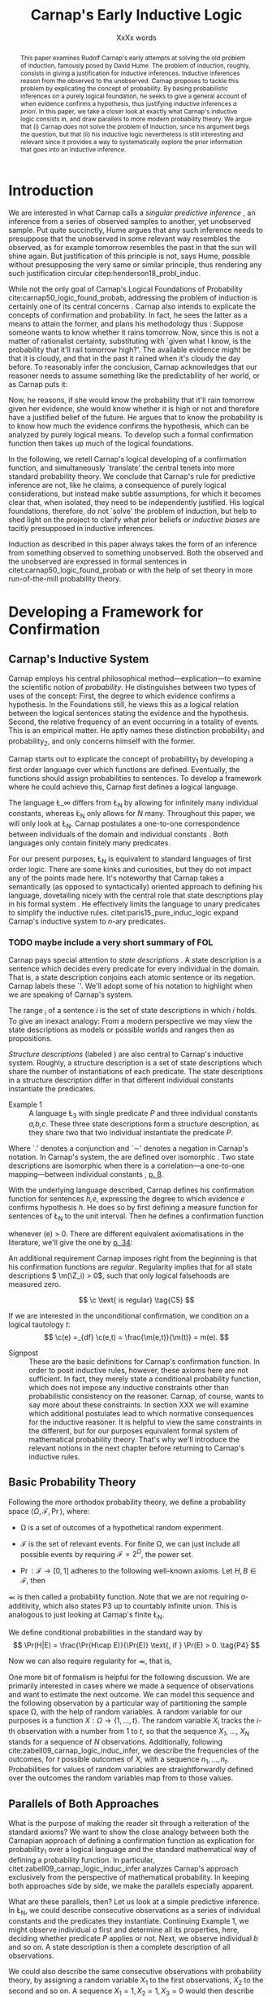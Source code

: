 #+LATEX_HEADER: \usepackage[backend=biber,authordate, ibidtracker=context,natbib,doi=false,isbn=false,url=false]{biblatex-chicago}
#+LATEX_HEADER: \usepackage{setspace}
# Pretty fractions
#+LATEX_HEADER: \usepackage{xfrac}
# Large circles
#+LATEX_HEADER: \usepackage{fdsymbol}
#+LATEX_HEADER: \usepackage{tikz}
# Fraktur Fonts
#+LATEX_HEADER: \usepackage{yfonts}
#+LATEX_HEADER: \addbibresource{~/Documents/bibliography/references.bib}
#+LATEX_HEADER: \usetikzlibrary{bayesnet}
#+LATEX_HEADER: \onehalfspacing
#+LATEX_HEADER: \newcommand{\Z}{\textfrak{Z}}
#+LATEX_HEADER: \renewcommand{\c}{\textfrak{c}}
#+LATEX_HEADER: \newcommand{\m}{\textfrak{m}}
#+LATEX_HEADER: \renewcommand{\L}{\textfrak{L}}
#+LATEX_HEADER: \newcommand{\Str}{\textfrak{Str}}

#+LATEX_HEADER: \newcommand{\wc}{\(\largecircle\)}
#+LATEX_HEADER: \newcommand{\bc}{\(\largeblackcircle\)}

#+LATEX_HEADER: \newcommand{\LFp}[1]{\citep[p.~#1]{carnap50_logic_found_probab}}
#+LATEX_HEADER: \newcommand{\LFt}[1]{\citet[p.~#1]{carnap50_logic_found_probab}}
#+LATEX_HEADER: \author{Conrad Friedrich}
#+OPTIONS: toc:nil num:t author:nil subtitle:nil
#+TITLE: Carnap's Early Inductive Logic
#+SUBTITLE: XxXx words

#+begin_abstract
This paper examines Rudolf Carnap's early attempts at solving the old problem of induction, famously posed by David Hume. The problem of induction, roughly, consists in giving a justification for inductive inferences. Inductive inferences reason from the observed to the unobserved. Carnap proposes to tackle this problem by explicating the concept of probability. By basing probabilistic inferences on a purely logical foundation, he seeks to give a general account of when evidence confirms a hypothesis, thus justifying inductive inferences /a priori/. In this paper, we take a closer look at exactly what Carnap's inductive logic consists in, and draw parallels to more modern probability theory. We argue that (i) Carnap does not solve the problem of induction, since his argument begs the question, but that (ii) his inductive logic nevertheless is still interesting and relevant since it provides a way to systematically explore the prior information that goes into an inductive inference.
#+end_abstract

\thispagestyle{empty}

\newpage
\tableofcontents
\newpage

* Introduction

We are interested in what Carnap calls a /singular predictive inference/ \LFp{185}, an inference from a series of observed samples to another, yet unobserved sample. Put quite succinctly, Hume argues that any such inference needs to presuppose that the unobserved in some relevant way resembles the observed, as for example tomorrow resembles the past in that the sun will shine again. But justification of this principle is not, says Hume, possible without presupposing the very same or similar principle, thus rendering any such justification circular citep:henderson18_probl_induc. 

While not the only goal of Carnap's Logical Foundations of Probability cite:carnap50_logic_found_probab, addressing the problem of induction is certainly one of its central concerns \LFp{1}. Carnap also intends to explicate the concepts of confirmation and probability. In fact, he sees the latter as a means to attain the former, and plans his methodology thus \LFp{178}: Suppose someone wants to know whether it rains tomorrow. Now, since this is not a matter of rationalist certainty, substituting with `given what I know, is the probability that it'll rail tomorrow high?'. The available evidence might be that it is cloudy, and that in the past it rained when it's cloudy the day before. To reasonably infer the conclusion, Carnap acknowledges that our reasoner needs to assume something like the predictability of her world, or as Carnap puts it:
\begin{quote}[...] A kind of events which have occurred in the past very frequently under certain conditions will under the same conditions occur very frequently in the future. \LFp{180}
\end{quote}
Now, he reasons, if she would know the probability that it'll rain tomorrow given her evidence, she would know whether it is high or not and therefore have a justified belief of the future. He argues that to know the probability is to know how much the evidence confirms the hypothesis, which can be analyzed by purely logical means. To develop such a formal confirmation function then takes up much of the logical foundations.

In the following, we retell Carnap's logical developing of a confirmation function, and simultaneously `translate' the central tenets into more standard probability theory. We conclude that Carnap's rule for predictive inference are not, like he claims, a consequence of purely logical considerations, but instead make subtle assumptions, for which it becomes clear that, when isolated, they need to be independently justified. His logical foundations, therefore, do not `solve' the problem of induction, but help to shed light on the project to clarify what prior beliefs or /inductive biases/ are tacitly presupposed in inductive inferences. 

Induction as described in this paper always takes the form of an inference from something observed to something unobserved. Both the observed and the unobserved are expressed in formal sentences in citet:carnap50_logic_found_probab or with the help of set theory in more run-of-the-mill probability theory.

* Developing a Framework for Confirmation  

** Carnap's Inductive System
Carnap employs his central philosophical method---explication---to examine the scientific notion of /probability/. He distinguishes between two types of uses of the concept: First, the degree to which evidence confirms a hypothesis. In the Foundations still, he views this as a logical relation between the logical sentences stating the evidence and the hypothesis. Second, the relative frequency of an event occurring in a totality of events. This is an empirical matter. He aptly names these distinction probability_1 and probability_2, and only concerns himself with the former.

Carnap starts out to explicate the concept of probability_1 by developing a first order language over which functions are defined. Eventually, the functions should assign probabilities to sentences. To develop a framework where he could achieve this, Carnap first defines a logical language. 

The language \L_\infty differs from \L_N by allowing for infinitely many individual constants, whereas \L_N only allows for /N/ many. Throughout this paper, we will only look at \L_N. Carnap postulates a one-to-one correspondence between individuals of the domain and individual constants \LFp{73}. Both languages only contain finitely many predicates.  

For our present purposes, \L_N is equivalent to standard languages of first order logic. There are some kinks and curiosities, but they do not impact any of the points made here. It's noteworthy that Carnap takes a semantically (as opposed to syntactically) oriented approach to defining his language, dovetailing nicely with the central role that state descriptions play in his formal system \LFp{vii}. He effectively limits the language to unary predicates to simplify the inductive rules. citet:paris15_pure_induc_logic expand Carnap's inductive system to /n/-ary predicates.

*** TODO maybe include a very short summary of FOL

Carnap pays special attention to /state descriptions/ \LFp{72}. A state description is a sentence which decides every predicate for every individual in the domain. That is, a state description conjoins each atomic sentence or its negation. Carnap labels these `\Z'. We'll adopt some of his notation to highlight when we are speaking of Carnap's system. 

The range \textfrak{R}_i of a sentence /i/ is the set of state descriptions in which /i/ holds. To give an inexact analogy: From a modern perspective we may view the state descriptions as models or possible worlds and ranges then as propositions. 

/Structure descriptions/ (labeled \Str) are also central to Carnap's inductive system. Roughly, a structure description is a set of state descriptions which share the number of instantiations of each predicate. The state descriptions in a structure description differ in that different individual constants instantiate the predicates. 

- Example 1 :: A language \L_3 with single predicate /P/ and three individual constants /a,b,c/. These three state descriptions form a structure description, as they share two that two individual instantiate the predicate /P/.
\begin{align*}
  P(a).P(b).\sim P(c) \\
  P(a).\sim P(b).P(c) \\
  \sim P(a).P(b).P(c)
\end{align*}  

Where `.' denotes a conjunction and `\sim' denotes a negation in Carnap's 
notation. In Carnap's system, the \Str{} are defined over isomorphic \Z. Two state descriptions are isomorphic when there is a correlation---a one-to-one mapping---between individual constants \LFp{109}, [[citep:carus_rudol_carnap_carnap_induc_logic][p. 8]].  

With the underlying language described, Carnap defines his confirmation function for sentences /h,e/, expressing the degree to which evidence /e/ confirms hypothesis /h/. He does so by first defining a measure function \m{} for sentences of \L_N \LFp{295} to the unit interval. Then he defines a confirmation function 

\begin{equation}
  \label{eq:conf} 
  \c(h,e) =_{df} \frac{\m(h.e)}{\m(e)}
\end{equation}

whenever \m(e) > 0. There are different equivalent axiomatisations in the literature, we'll give the one by [[citet:sznajder17_induc_logic_concep_spaces][p. 34]]:

\begin{align}
  \c(h,e) &\geq 0 \tag{C1} \\
  \c(e,e) &= 1 \tag{C2} \\
  \c(h,e) + \c(\sim h,e) &= 1 \tag{C3} \\
  \c(h.h',e) &= \c(h,e) \c(h',h.e) \text{ if } \m(h,e) > 0 \tag{C4} 
\end{align}

An additional requirement Carnap imposes right from the beginning is that his confirmation functions are /regular/. Regularity implies that for all state descriptions \( \m(\Z_i) > 0\), such that only logical falsehoods are measured zero.

\[
\c  \text{ is regular} \tag{C5}
\]

If we are interested in the unconditional confirmation, we condition on a logical tautology /t/:
\[
\c(e) =_{df} \c(e,t) = \frac{\m(e,t)}{\m(t)} = m(e).
\]


- Signpost :: These are the basic definitions for Carnap's confirmation function. In order to posit inductive rules, however, these axioms here are not sufficient. In fact, they merely state a conditional probability function, which does not impose any inductive constraints other than probabilistic consistency on the reasoner. Carnap, of course, wants to say more about these constraints. In section XXX we will examine which additional postulates lead to which normative consequences for the inductive reasoner. It is helpful to view the same constraints in the different, but for our purposes equivalent formal system of mathematical probability theory. That's why we'll introduce the relevant notions in the next chapter before returning to Carnap's inductive rules. 

** Basic Probability Theory

Following the more orthodox probability theory, we define a probability space \(\langle \Omega, \mathcal{F}, \Pr\rangle \), where: 

- \Omega is a set of outcomes of a hypothetical random experiment.
- \(\mathcal{F}\) is the set of relevant events. For finite \Omega, we can just include all possible events by requiring \(\mathcal{F} = 2^\Omega\), the power set.
- \( \Pr: \mathcal{F} \rightarrow [0,1] \) adheres to the following well-known axioms. Let \( H, B \in \mathcal{F} \), then
  \begin{align}
    \Pr(H) &\geq 0 \tag{P1}\\
    \Pr(\Omega) &= 1 \tag{P2}\\
    \Pr(H \cup E) &= \Pr(H) + \Pr(E) \tag{P3} \text{ for } H \cap E = \emptyset
  \end{align}

\Pr is then called a probability function. Note that we are not requiring \sigma-additivity, which also states P3 up to countably infinite union. This is analogous to just looking at Carnap's finite \L_N.

We define conditional probabilities in the standard way by 
\[
\Pr(H|E) = \frac{\Pr(H\cap E)}{\Pr(E)} \text{, if } \Pr(E) > 0. \tag{P4}
\]

Now we can also require regularity for \Pr, that is, 
\begin{align}
\Pr(\omega)>0  & \text{ for all }  \omega \in \Omega. \tag{P5}
\end{align}

One more bit of formalism is helpful for the following discussion. We are primarily interested in cases where we made a sequence of observations and want to estimate the next outcome. We can model this sequence and the following observation by a particular way of partitioning the sample space \Omega, with the help of random variables. A random variable for our purposes is a function \( X: \Omega \rightarrow \{1,\dots,t\} \). The random variable /X_i/ tracks the /i/-th observation with a number from 1 to /t/, so that the sequence /X_1/, \dots, /X_N/ stands for a sequence of /N/ observations. 
Additionally, following cite:zabell09_carnap_logic_induc_infer, we describe the frequencies of the outcomes, for /t/ possible outcomes of /X/, with a sequence \( n_1,\dots,n_t \). Probabilities for values of random variables are straightforwardly defined over the outcomes the random variables map from to those values.

** Parallels of Both Approaches

What is the purpose of making the reader sit through a reiteration of the standard axioms? We want to show the close analogy between both the Carnapian approach of defining a confirmation function as explication for probability_1 over a logical language and the standard mathematical way of defining a probability function. In particular, citet:zabell09_carnap_logic_induc_infer analyzes Carnap's approach exclusively from the perspective of mathematical probability. In keeping both approaches side by side, we make the parallels especially apparent. 
 
What are these parallels, then? Let us look at a simple predictive inference. In \L_N, we could describe consecutive observations as a series of individual constants and the predicates they instantiate. Continuing Example 1, we might observe individual /a/ first and determine all its properties, here, deciding whether predicate /P/ applies or not. Next, we observe individual /b/ and so on. A state description is then a complete description of all observations. 

We could also describe the same consecutive observations with probability theory, by assigning a random variable \(X_1\) to the first observations, \(X_2\) to the second and so on. A sequence \(X_1 = 1,X_2 = 1,X_3=0\) would then describe the same observations as the first state description in Example 1. A sequence like this is usually used to describe the outcome of a random process, additionally requiring the random variables to be independent and identically distributed. That is, they are assumed to be sampled from the same underlying distribution and independently so, conditional on the (unknown) parameters of that distribution. We do /not/ require that here, however. 

The frequencies of the values in Example 1 can be written as the sequence \(n_1=1,n_2=2\), indicating that a `0' has occurred one time, and a `1' has occurred two times. For all three state descriptions, the frequency counts are identical. For different structure descriptions, the frequency counts differ. Hence, we can represent Carnap's structure descriptions by the sequences of frequency counts.

Quite strikingly, Carnap's measure function \m{} resembles unconditional probabilities, where the confirmation function \c resembles conditional probabilities. More so, it can be shown that both are equivalent, given a suitable corresponding assignment of sentences and random variables, much like we proposed just now.

* Constraints to the Confirmation Function

- Signpost :: Here goes some signposting, talk about that c function not determined uniquely.

** Symmetry   

Carnap defines a symmetric \m function: If \(\Z_i\) and \(\Z_j\) are isomorphic, then \( \m(\Z_i)~=~\m(\Z_j)\). All state descriptions of a structure description are assigned the same measure. A symmetric confirmation function is then defined just as before by conditionalizing. If we require for a confirmation function that 

\begin{equation}
\tag{C5} \c \text{ is symmetric}
\end{equation}

we receive a confirmation function which assigns equal confirmation to all state descriptions. This means that to determine the confirmation of a state description, it is sufficient to determine the confirmation of the corresponding structure description. Carnap also calls this feature `The principle of invariance' \LFp{489}, since the confirmation is invariant under permutation of the individual constant, while keeping the predicates fixed. 

He argues that this principle is tacitly agreed on by many authors involved in, using his terminology, explicating probability_1 \LFp{488}. His argument for this principle is straight-forward: On purely logical grounds, we do not have any more reason to expect a particular individual to have a certain property than any other individual. Hence a logical confirmation function does not distinguish these cases. As cite:carus_rudol_carnap_carnap_induc_logic note, subjective Bayesians would not agree with this assessment. Although they might agree about the specifics of the observations, they also allow non-symmetric[fn::We use /non-symmetric/ instead of /asymmetric/ to emphasize the negation of the specific sense in which symmetry is used here.] prior probability functions. 

The requirement of symmetry already appeared in cite:johnson24_logic_part_iii under the name `permutation postulate'. Interestingly, Carnap cites Johnson [[citep:carus_rudol_carnap_carnap_induc_logic][p. 10]], but is apparently not aware of his result [[citep:carus_rudol_carnap_carnap_induc_logic][p. 8]]. 

Symmetry alone does not yield a unique confirmation function, as we'll discuss next.

** The Function c\dag 

The most apparent function that respects symmetry assigns the same value to all state descriptions. By assigning the same confirmation to all state descriptions, we of course also assign the same confirmation to all state descriptions of a structure description. Carnap calls this function \c\dag. He immediately notes the utter uselessness of \c\dag for the purpose of inductive logic, since it makes learning impossible \LFp{565}. In his example we look at a language \L_{101} with a single predicate, where we have already observed that \(Pa_1, Pa_2, \dots, Pa_{100}\). Consider \( h = Pa_{101} \). Then \( \c\dag(h,e) = \frac{\m(h.e)}{\m(e)}\), and since \(\m(e) = \m(h.e) + \m(\sim h.e)\) we have \c\dag(h,e) = 1/2. Although /all/ other individuals where /P/, the confirmation function did not learn anything. This is obviously undesirable.

The degree of confirmation \c\dag assigns to \Z_i is then just dependent on the number of state descriptions \(\zeta = \kappa^N\), where /N/ is the number of individual constants in \L_N and \kappa refers to the number of Q-predicates (quasi-predicates). These, roughly, give the different ways in which an individual can be described in \L_N. For example, for a language with a single predicate there are two Q-predicates. Then we can determine 
\[
  \m(\Z_i) = \zeta^{-1}.
\]

The function \c\dag is then defined over \m\dag as described in Equation \ref{eq:conf}. But the function \c\dag shows more, namely that merely respecting the symmetry requirement does not suffice to ensure the /principle of positive instantial relevance/ (PPIR), described by citet:humburg71_princ_instan_relev, which is a central inductive tenet.

*** TODO Maybe say why?

The PPIR states that for any evidence /e/, individual constants /a,b/, predicate /P/:
\[
\tag{PPIR} \c(Pa,e.Pb) > \c(Pa,e).
\]
That is, observing another instance should strictly increase the degree of confirmation. This is not the case with \c\dag, which satisfies symmetry, hence symmetry does not suffice for PPIR.

** Structure Description Symmetry

In the appendix of his Logical Foundations, Carnap proposes an additional constraint on measure functions: Assign equal confirmation to all /structure descriptions/, too. In want of a label, we'll call this \Str{}-symmetry.

Carnap does not, in fact, give a positive reason to require \Str{}-symmetry, he even doubts that one might be given \LFp{564}. As we will see in sec X.X, this is the requirement which Carnap weakens when introducing his continua of inductive rules.

This requirement, too, was described earlier by W.E. Johnson citep:zabell82_w,zabell09_carnap_logic_induc_infer, which Johnson labeled 'the combination postulate'.

** The Function c*

Both requirements, symmetry and \Str{}-symmetry, taken together yield a unique confirmation function \c* \LFp{563f.}. Carnap first, again, defines \m*:
\begin{equation}
  \label{eq:probmast}
  \m\text{*}(\Z_i) =_{df} \frac{1}{\tau\zeta_i}
\end{equation}
where \tau is the number of structure descriptions in \L_N and \zeta_i the number of state descriptions isomorphic to \Z_i, that is, those which share a structure description with \Z_i. This definition is not arbitrary, instead it follows directly from both symmetry requirements. 

*** TODO maybe say a sentence more why it obviously follows. but will be addressed later anyway.

Carnap determines \tau \LFp{138}:
\begin{equation}
\tau = {N + \kappa - 1 \choose \kappa -1}
\end{equation}
where /N/, like before, is the number of individuals and \kappa the number of {Q-predicates} for \L_N, and he determines \zeta_i \LFp{140}:
\[
\zeta_i = {N \choose N_1,\dots,N_{\kappa}}
\]
where \( N_1,\dots,N_{\kappa} \) gives the number of individuals that instantiate each of the \kappa many Q-predicates in \Z_i. Carnap's terminology can be a bit cumbersome, which makes these definitions less obvious. To help clarify, we follow citet:carnap55_statis_induc_probab,carus_rudol_carnap_carnap_induc_logic and give the following simple example.

- Example 2 :: Let \L_4 be a language consisting of a single predicate /P/ and four individual constants /a,b,c,d/. Then we have \(\kappa = 2\) Q-predicates (just /P/ and \(\sim P\)), and therefore \(\zeta = \kappa^N = 16 \) state descriptions. We have \(\tau = {5 \choose 1}\) structure descriptions. \Str_3, whose state descriptions have two individuals that are /P/ and two that aren't, has \(\zeta_{6} = \dots = \zeta_{11} = {4 \choose 2} = 6 \) state descriptions. The corresponding measures are given in Table [[tab:le]].

#+CAPTION: Overview of Example 2. Filled circles stand for instantiated predicates.
#+NAME: tab:le
#+ATTR_LATEX: :float ht 
| \Str_j | \Z_i | P(a) | P(b) | P(c) | P(d) | \m\dag(\Str_j) | \m\dag(\Z_i)  | \m*(\Str_j)  | \m*(\Z_i)     |
|--------+------+------+------+------+------+----------------+---------------+--------------+---------------|
|--------+------+------+------+------+------+----------------+---------------+--------------+---------------|
|      1 |    1 | \bc  | \bc  | \bc  | \bc  | \sfrac{1}{16}  | \sfrac{1}{16} | \sfrac{1}{5} | \sfrac{1}{5}  |
|--------+------+------+------+------+------+----------------+---------------+--------------+---------------|
|      2 |    2 | \bc  | \bc  | \bc  | \wc  | \sfrac{1}{4}   | \sfrac{1}{16} | \sfrac{1}{5} | \sfrac{1}{20} |
|        |    3 | \bc  | \bc  | \wc  | \bc  |                | \sfrac{1}{16} |              | \sfrac{1}{20} |
|        |    4 | \bc  | \wc  | \bc  | \bc  |                | \sfrac{1}{16} |              | \sfrac{1}{20} |
|        |    5 | \wc  | \bc  | \bc  | \bc  |                | \sfrac{1}{16} |              | \sfrac{1}{20} |
|--------+------+------+------+------+------+----------------+---------------+--------------+---------------|
|      3 |    6 | \bc  | \bc  | \wc  | \wc  | \sfrac{3}{8}   | \sfrac{1}{16} | \sfrac{1}{5} | \sfrac{1}{30} |
|        |    7 | \bc  | \wc  | \bc  | \wc  |                | \sfrac{1}{16} |              | \sfrac{1}{30} |
|        |    8 | \bc  | \wc  | \wc  | \bc  |                | \sfrac{1}{16} |              | \sfrac{1}{30} |
|        |    9 | \wc  | \bc  | \bc  | \wc  |                | \sfrac{1}{16} |              | \sfrac{1}{30} |
|        |   10 | \wc  | \bc  | \wc  | \bc  |                | \sfrac{1}{16} |              | \sfrac{1}{30} |
|        |   11 | \wc  | \wc  | \bc  | \bc  |                | \sfrac{1}{16} |              | \sfrac{1}{30} |
|--------+------+------+------+------+------+----------------+---------------+--------------+---------------|
|      4 |   12 | \bc  | \wc  | \wc  | \wc  | \sfrac{1}{4}   | \sfrac{1}{16} | \sfrac{1}{5} | \sfrac{1}{20} |
|        |   13 | \wc  | \bc  | \wc  | \wc  |                | \sfrac{1}{16} |              | \sfrac{1}{20} |
|        |   14 | \wc  | \wc  | \bc  | \wc  |                | \sfrac{1}{16} |              | \sfrac{1}{20} |
|        |   15 | \wc  | \wc  | \wc  | \bc  |                | \sfrac{1}{16} |              | \sfrac{1}{20} |
|--------+------+------+------+------+------+----------------+---------------+--------------+---------------|
|      5 |   16 | \wc  | \wc  | \wc  | \wc  | \sfrac{1}{16}  | \sfrac{1}{16} | \sfrac{1}{5} | \sfrac{1}{5}  |

 Since symmetry and \Str-symmetry determine a unique confirmation function, they also determine a unique inductive rule which prescribes how much any evidence confirms any hypothesis expressible in \L_N. In the section X, we will give a derivation of this rule and examine its properties. In order to do so and to elucidate the foregoing, it is very helpful to rephrase what has been developed in this section in terms of probability theory.

** Constraints Probability Theory

 Carnap's contraints and confirmation functions can be straightforwardly represented as standard probability. Recall from Section [[Parallels of Both Approaches]] that a state description as Carnap uses them can be analogously described as a sequence of random variables taking definite values. Each random variable then stands for an individual constants. The values of a random variable correspond to the Q-predicates. For example, a random variable \(X_i\) taking a value in \(1,\dots,t\) with \(t=4\) corresponds to an individual constant satisfying one of the \(\kappa = 4\) formulas \(P(x).R(x), ~P(x).\sim R(x), ~\sim P(x).R(x), ~\sim P(x).\sim R(x)\).[fn::As an aside, the number of Q-predicates used this way is constricted to powers of two, since each atomic predicate can either be instantiated or not. Using random variables is more expressive in this sense, since we also can set, e.g., \(t=3\). In the preface to his second edition \LFp{xx}, Carnap hints that the same expressiveness can be achieved by giving up the requirement of logical independence of the atoms.] We follow cite:zabell09_carnap_logic_induc_infer in describing this approach in probability theory.  

We can require /symmetry/ on a probability function by assigning each sequence \(X_1 = e_1,\dots,X_n=e_n\) (in short: \(e_1,\dots,e_n\) of a frequency count \(n_1,\dots,n_t\) the same probability. This assumptions is also called /exchangeability/ since Bruno de Finetti [[citep:zabell09_carnap_logic_induc_infer][p. 272]]. Since the different sequences are mutually exclusive, this amounts by P3 to
\begin{equation}
\label{eq:probfreq1}
\Pr(n_1,\dots,n_t) = {n \choose n_1\dots n_t} \Pr(e_1,\dots,e_n)
\end{equation}

Carnap's \Str-symmetry can be captured by requiring the same probability for all frequency counts. The number of all frequency counts is given by the number of ordered t-partitions of n:
\begin{equation}
\label{eq:freq}
f_n = \binom{n + t - 1}{n}
\end{equation}
which is equal to Carnap's number of structure descriptions \tau[fn:: citet:zabell07_carnap,zabell09_carnap_logic_induc_infer gives \(f_n\) instead as \({n +t -1 \choose t}\), citing cite:feller68_introd_probab_theor_applic, which we strangely found to be not equivalent to Carnap's formulation and also to not yield the later results. We suspect we made a mistake somewhere.]. The frequency count's probability is then accordingly
\begin{equation}
\label{eq:probfreq2}
\Pr(n_1,\dotsc,n_t) = \frac{1}{f_n}.
\end{equation}

Equations \ref{eq:probfreq1}, \ref{eq:freq} and \ref{eq:probfreq2} together give
\begin{equation}
\Pr(e_1,\dotsc,e_n) = \left[ \binom{n+t-1}{n}\binom{n}{n_1\dots n_t} \right]^{-1}.
\end{equation} 
which is the analogous result to \( \m\text{*}(\Z_i) \) (Equation \ref{eq:probmast}).
And, like \c*, the requirements completely determine a probability function. 

In the following section we will look at and give a derivation of the inductive rules that are necessitated by the requirements.

* Inductive Rules
 
- Signpost :: The discussion so far laid the groundwork of Carnap's inductive logic. We are now in a position to derive Carnap's inductive rules. For the purposes of this paper, we concentrate on what Carnap calls /singular predictive inference/, which he judges the most important inductive inference \LFp{568}.

Carnap gives his inductive rule for how much evidence /e/ of previously observed instances for a hypotheses /h/ which ascribes a Q-predicate, say /Q/, to the next observed instance as: 
\begin{equation}
   \label{eq:rulecast}
   \c\text{*}(h,e) = \frac{s_i + 1}{s + \kappa}  
\end{equation}
where \( \sfrac{s_i}{s}\) is the fraction of observed Q-instances in all observed instances, and /kappa/ as before the number of Q-predicates of the language. Furthermore, Carnap states that just the evidence of the frequencies is sufficient for the same confirmation of hypothesis /h/. We will see shortly how that can be derived, too. For this purpose, it is convenient to work in standard probability theory again. 

In probability theory, the corresponding rule can be stated as
\begin{equation}
\label{eq:ruleprob}
\Pr(X_{n+1} = c_i | X_1 = e_1,\dotsc,X_n = e_n) = \frac{n_i + 1}{n + t}.
\end{equation}

This rule can be derived from both symmetry requirements. 

Furthermore, as cite:zabell07_carnap states, just symmetry is enough to establish the following equality. 
\begin{equation}
\label{eq:probequa}
  \Pr(X_{n+1} = c_i | X_1 = e_1,\dotsc,X_n = e_n) = \Pr(X_{n+1} = c_i| n_1,\dotsc,n_t) 
\end{equation} 

which yields together with Equation \ref{eq:ruleprob}:
\begin{equation}
\label{eq:ruleprob2}
\Pr(X_{n+1} = c_i | n_1,\dotsc,n_t) = \frac{n_i + 1}{n + t}.
\end{equation}

That is, the probability that the next observed variable takes the value /c_i/ is not dependent only on the frequency counts. This is what Carnap stated in his formulation of the inductive rule for \c*, derived in probability theory. In fact, just \(n_i\) and /n/ suffice, which can be easily seen by varying the \(n_j,~j\not=i\), while keeping \(n_i\) and /n/ fixed.

Let us look at an example which highlights the parallels both ways of addressing the problem. We look again in Carnap's system at Example 2 with a single predicate /P/ and four individual constants. Suppose we observed three /P/ already. To what degree does `\(P(a).P(b).P(c)\)' confirm `\(P(d)\)'? The only two state descriptions not ruled out by the evidence are \Z_1 and \Z_2 (see table in Section [[The Function c*]]). We can quickly judge that the confirmation has to be \(\frac{\sfrac{1}{5}}{\sfrac{1}{5} + \sfrac{1}{20}} = \sfrac{4}{5} \). Using the inductive rule, we get for \(s_i = s = 3, \kappa =2\) a confirmation of \(\c\text{*}(h,e) = \sfrac{4}{5}\). 

Correspondingly, suppose we observed three random variables all taking value `1' and are interested in the conditional probability of \(X_4 = 1\). Then \(n_i = n = 3, t=2 \) and \(\Pr(X_4 = 1|X_1=1,X_2=1,X_3=1) = \sfrac{4}{5}\). 

So far the technical aspects. How useful is this rule for the purpose of explicating probability_1? 

First, the rule satisfies the principle of positive instantial relevance (PPIR). To see this, just note that the probability (Equation \ref{eq:ruleprob2}) is strictly monotonically increasing in \(n_i\). So for any previous evidence, the posterior probability given \(n_i + 1\) increases over \(n_i\). We see that symmetry and \Str-symmetry taken together suffice to satisfy PPIR.

Second, one of Carnap's main motivations was to justify inductive inferences on purely logico-mathematical grounds. Carnap himself, however, already described the assumption of \Str-symmetry as very hard to argue for. He does not give an independent argument for accepting this assumption. However, the results are intuitively appealing: It seems like a consequent application of the principle of indifference.

*** TODO Describe how this is equivalent to assuming a flat prior over theta or hint at next section

* The \lambda-continuum

citet:carnap52_contin_induc_method introduces a parametric family of inductive rules. In this family called \lambda-continuum, the inductive rule is defined as (here presented in modern transciption): 
\begin{equation}
\label{eq:problamb}
\tag{$\lambda$-rule}
\Pr(X_{n+1} = c_i | n_1,\dotsc,n_t) = \frac{n_i + \lambda}{n + \lambda t}.
\end{equation}

where \( \lambda > 0\) can be freely chosen. 

*** TODO Note that neither c\dag nor c* are compatible. but we keep symmetry. 
 
Speaking in modern Bayesian terms, the parameter affects the way in which a reasoner updates her beliefs given the evidence. It is supposed to indicate her `inductive character' [[citep:sznajder17_induc_logic_concep_spaces][p. 7]]. This claim is evidenced by the fact that the right hand side in Equation \ref{eq:problamb} can be rewritten as citep:kruschke11_doing_bayes,sznajder17_induc_logic_concep_spaces: 

\begin{equation}
\label{eq:lambmixt}
 \left(\frac{n}{n + \lambda}\right)\frac{n_i}{n} +  \left( \frac{\lambda}{n+\lambda} \right) \frac{1}{t}.   
\end{equation}

On the left hand side is the weighted so-called empirical factor \(\frac{n_i}{n}\), on the right hand side the weighted logical factor \(\frac{1}{t}\). The empirical factor is completely determined by the given data, the logical factor completely by the `logicality', that is our prior probabilities. Only the weights depend on \lambda. For \lambda = 1, the \lambda-rule is equivalent to the rule defined by \c*. For fixed /n/ and /n_i/, an higher value of \lambda means less weight on the empirical factor and more weight on the logical factor. The `inductive character' can thus be described by noting that a lower \lambda respects the data more, while a higher lambda values the prior motivated by logical considerations more. Carnap introduced a parameter to describe the responsiveness to data a reasoner exhibits. Can this be made more explicit? What other properties does the \lambda-rule have? 

- Is again probability function since linear combination of probability functions
 
** Bayesian Parameter Estimation 

With a bit more Bayesian theory, we can elucidate the role of the \lambda-parameter.

Generally, Carnap's \lambda-rule correspond to a multinomial parameter estimation with symmetric Dirichlet priors citep:skyrms93_carnap_induc_logic_value_contin,skyrms96_carnap_bayes.[fn::Note that the `symmetric' used here is a different terminology than for Carnap. The `symmetric prior' refers to the symmetric shape of the distribution. Although these notions are not completely unrelated.] For our purposes, it is helpful to look at a slightly more specific case, as in Example\nbsp{}2. A special case of the multinomial is the binomial case, that is, a random variable with two values. The corresponding prior is Beta distributed, which we will now examine. 

The way we modeled the inference problem so far was as if there is a data-generating process out there, in the world, that is responsible for observations. Now, In the binomial case, this can be viewed as, e.g. the unknown bias of a coin, \theta, where we're interested in whether the coin comes up heads. We model our prior belief as a distribution over the parameter \( \theta \in [0,1] \). By making observations, we learn about this parameter through Bayesian conditionalization. When estimate the probability of the next throw coming up heads by taking the expected value of \theta. 

Formally, we calculate the posterior distribution by conditionalizing on the observed data via Bayes theorem:[fn::The notation is slightly botched, but simplifies combining the previous results with the following.]
\begin{equation}
  p(\theta|n_i,n) = \frac{p(n_i,n|\theta)p(\theta)}{p(n_i,n)}
\end{equation}
where p(\theta) is the probability density function for our prior belief over \(\theta \sim beta(a,b)\). The beta distribution is a so-called conjugate prior to the binomial distribution of the likelihood \(p(n_i,n|\theta)\), such that the resulting posterior is again beta distributed.    
*** TODO Check exact wording of the jungates
Hence, conditioning on the information of \(n_i\) observed heads out of /n/ throws gives a beta distribution with parameters \(n_i+a,n-n_i+b\).

Now, the mean or expected value of a beta distribution with parameters \alpha, \beta is \( \frac{\alpha}{\alpha + \beta} \). Applied to our case, this gives:
\begin{equation}
\label{eq:betamean}
\frac{n_i + a}{n+a+b} = \left( \frac{n}{n+a+b}\right) \frac{n_i}{n} + \left( \frac{a+b}{n+a+b} \right) \frac{a}{a+b}.
\end{equation}
With the additional assumption of a symmetric prior, that is /a=b/, and setting \(a+b = \lambda \), we get exactly Equation \ref{eq:lambmixt} for \(t=2\), the binomial case. Bababooey, what a neat result! 

In sum, for predicting the next throw of heads in a binomial model using a symmetric beta prior by taking the expected value of the posterior, we get precisely the same result as modeling a similar problem in Carnap's inductive logic as described in this paper and employing the \lambda-rule.

As noted before, this generalizes to the multinomial case, too. 

This result is quite helpful in understanding what this `inductive character' of a \lambda-value is about. We can describe the `inductive character' now also by ascribing differently shaped symmetric priors to the reasoner, at least as so far as her singular predictive inference is concerned.  

#+NAME: fig:simplebayes
#+ATTR_LATEX: :width 1\linewidth 
#+CAPTION: Plots of probability densities for a beta distribution with parameters \(\lambda = a + b\) and \(a=b\).
[[./SimpleBayes.pdf]]

A very interesting observation is the case of \c*. Recall that \c* requires symmetry of the state descriptions as well as \Str-symmetry, which corresponds to \lambda = 1 (see Figure \ref{fig:simplebayes}). Intuitively, one might think that this corresponds to a flat prior over \theta, however, \lambda = 1 gives a U-shaped prior favoring more extreme over intermediate values of \theta. It'd be quite interesting to look further into this apparently unintuitive result. 

* What's next?

The discussion here is far from exhausting the topic of Carnap's inductive logic, of course, but there is only so much content that fits in a short class paper.

Most obviously, we only looked at Carnap's earlier inductive logic and didn't touch on his later work citep:carnap71_basic_system_induc_logic_part_i,carnap80_basic_system_induc_logic_part_ii, which includes asymmetric prediction rules in the \lambda-\gamma-continuum. It turns out that this continuum, too, can be modeled with Dirichlet priors like in the previous section, by giving up the requirement that the priors are symmetric citep:degroot70_optim_statis_decis.

Carnap's inductive rules claim that the probability of an observation's type depends only on the previous frequency of that type and the total number of observations, disregarding other observations. But the frequency of frequencies might also be relevant [[citep:zabell05_symmet_discon][p. 11]], as evidenced in learning scenarios where the evidence indirectly includes information about the frequencies. Hierarchical Bayesian models, for example, address similar problems. This would make a nice further research topic.

It is not clear to the writer how standard prediction cases of the following sort would be represented in Carnap's logic. Given some previous data points, we want to estimate a person's weight from just their height. Putting aside the additional complication that so far we only looked at finitely valued random variables (continous values are addressed in citet:skyrms93_carnap_induc_logic_value_contin), how would the predictor variable (the height) be addressed? By partially observing an instance?

More questions arise when not fixing the language and available predicates in advance, as for example in the sampling of species problem [[citep:zabell05_symmet_discon][p. 217ff.]]. We also conveniently disregarded the assumption that the random variables are i.i.d. Relatedly, we only looked at a finite language \L_N.

So, plenty opportunity for more research! 

* Conclusion

We argued that (i) Carnap does not solve the problem of induction by giving his inductive rules, and (ii) that his system still is highly relevant because it systematized inductive bias. We reached conclusion (i) by giving a step-wise reconstruction of central aspects of his foundations of probability, exposing the assumptions necessary to reach the inductive rules. In particular, both types of symmetry are needed to reach \c*, but \Str-symmetry is not argued for. Assuming symmetry of the state descriptions enforces something akin to the uniformity of nature on the confirmation function, and is not justified by logical means alone. The relaxing of the symmetry-requirement in the \lambda-rule widens the class of admissible confirmation functions, but does so without justifying a specific inference. Conclusion (ii) can be drawn from the result that the innocuous-looking \lambda-rule is in a sense equivalent to assuming a specific type of prior distribution in a parameter estimation problem. This opens up the discussion up to a whole range of arguments and methods in the Bayesian literature, thereby providing a bridge between, on the face of it, different problems. 

\printbibliography
